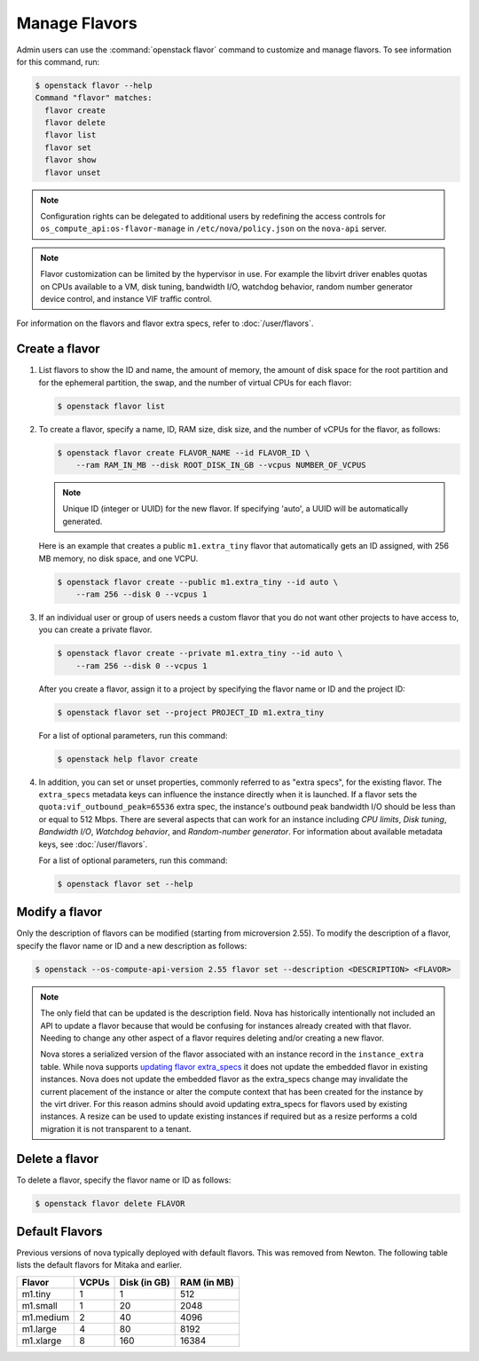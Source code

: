 ==============
Manage Flavors
==============

Admin users can use the :command:`openstack flavor` command to customize and
manage flavors. To see information for this command, run:

.. code-block:: console

    $ openstack flavor --help
    Command "flavor" matches:
      flavor create
      flavor delete
      flavor list
      flavor set
      flavor show
      flavor unset

.. note::

   Configuration rights can be delegated to additional users by redefining
   the access controls for ``os_compute_api:os-flavor-manage`` in
   ``/etc/nova/policy.json`` on the ``nova-api`` server.

.. note::

    Flavor customization can be limited by the hypervisor in use. For example
    the libvirt driver enables quotas on CPUs available to a VM, disk tuning,
    bandwidth I/O, watchdog behavior, random number generator device control,
    and instance VIF traffic control.

For information on the flavors and flavor extra specs, refer to
:doc:`/user/flavors`.

Create a flavor
---------------

#. List flavors to show the ID and name, the amount of memory, the amount of
   disk space for the root partition and for the ephemeral partition, the swap,
   and the number of virtual CPUs for each flavor:

   .. code-block:: console

      $ openstack flavor list

#. To create a flavor, specify a name, ID, RAM size, disk size, and the number
   of vCPUs for the flavor, as follows:

   .. code-block:: console

      $ openstack flavor create FLAVOR_NAME --id FLAVOR_ID \
          --ram RAM_IN_MB --disk ROOT_DISK_IN_GB --vcpus NUMBER_OF_VCPUS

   .. note::

      Unique ID (integer or UUID) for the new flavor. If specifying 'auto', a
      UUID will be automatically generated.

   Here is an example that creates a public ``m1.extra_tiny`` flavor that
   automatically gets an ID assigned, with 256 MB memory, no disk space,
   and one VCPU.

   .. code-block:: console

      $ openstack flavor create --public m1.extra_tiny --id auto \
          --ram 256 --disk 0 --vcpus 1

#. If an individual user or group of users needs a custom flavor that you do
   not want other projects to have access to, you can create a private flavor.

   .. code-block:: console

      $ openstack flavor create --private m1.extra_tiny --id auto \
          --ram 256 --disk 0 --vcpus 1

   After you create a flavor, assign it to a project by specifying the flavor
   name or ID and the project ID:

   .. code-block:: console

      $ openstack flavor set --project PROJECT_ID m1.extra_tiny

   For a list of optional parameters, run this command:

   .. code-block:: console

      $ openstack help flavor create

#. In addition, you can set or unset properties, commonly referred to as
   "extra specs", for the existing flavor.
   The ``extra_specs`` metadata keys can influence the instance directly when
   it is launched. If a flavor sets the ``quota:vif_outbound_peak=65536``
   extra spec, the instance's outbound peak bandwidth I/O should be less than
   or equal to 512 Mbps. There are several aspects that can work for
   an instance including *CPU limits*, *Disk tuning*, *Bandwidth I/O*,
   *Watchdog behavior*, and *Random-number generator*.  For information about
   available metadata keys, see :doc:`/user/flavors`.

   For a list of optional parameters, run this command:

   .. code-block:: console

      $ openstack flavor set --help

Modify a flavor
---------------

Only the description of flavors can be modified (starting from microversion
2.55). To modify the description of a flavor, specify the flavor name or ID
and a new description as follows:

.. code-block:: console

   $ openstack --os-compute-api-version 2.55 flavor set --description <DESCRIPTION> <FLAVOR>

.. note::

   The only field that can be updated is the description field.
   Nova has historically intentionally not included an API to update
   a flavor because that would be confusing for instances already
   created with that flavor. Needing to change any other aspect of
   a flavor requires deleting and/or creating a new flavor.

   Nova stores a serialized version of the flavor associated with an
   instance record in the ``instance_extra`` table. While nova supports
   `updating flavor extra_specs`_ it does not update the embedded flavor
   in existing instances. Nova does not update the embedded flavor
   as the extra_specs change may invalidate the current placement
   of the instance or alter the compute context that has been
   created for the instance by the virt driver. For this reason
   admins should avoid updating extra_specs for flavors used by
   existing instances. A resize can be used to update existing
   instances if required but as a resize performs a cold migration
   it is not transparent to a tenant.

.. _updating flavor extra_specs: https://developer.openstack.org/api-ref/compute/?expanded=#update-an-extra-spec-for-a-flavor

Delete a flavor
---------------

To delete a flavor, specify the flavor name or ID as follows:

.. code-block:: console

   $ openstack flavor delete FLAVOR

Default Flavors
---------------

Previous versions of nova typically deployed with default flavors. This was
removed from Newton. The following table lists the default flavors for Mitaka
and earlier.

============  =========  ===============  ===============
 Flavor         VCPUs      Disk (in GB)     RAM (in MB)
============  =========  ===============  ===============
 m1.tiny        1          1                512
 m1.small       1          20               2048
 m1.medium      2          40               4096
 m1.large       4          80               8192
 m1.xlarge      8          160              16384
============  =========  ===============  ===============
